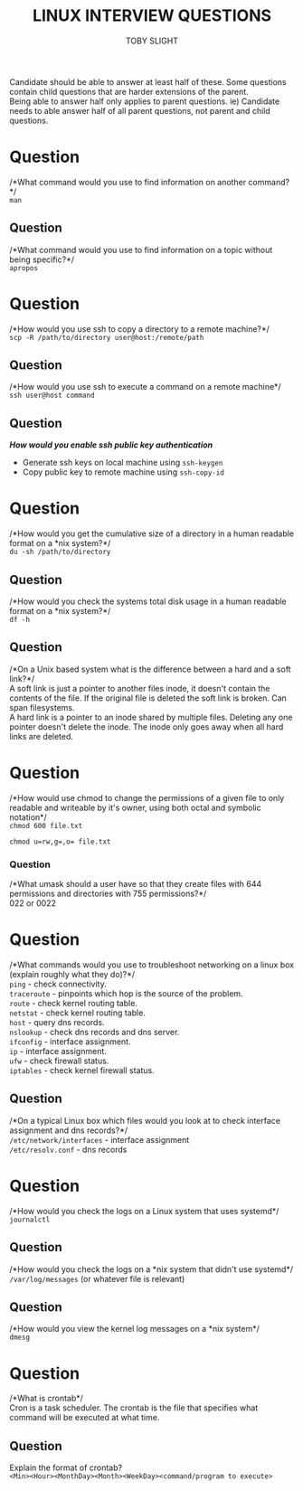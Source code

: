 #+TITLE: LINUX INTERVIEW QUESTIONS
#+AUTHOR: TOBY SLIGHT

#+OPTIONS: toc:nil
#+LaTeX_HEADER: \setlength{\parindent}{0in}
#+LaTeX_HEADER: \usepackage[left=2cm, right=2cm, top=2cm, bottom=2cm]{geometry}

Candidate should be able to answer at least half of these. Some questions
contain child questions that are harder extensions of the parent.\\

Being able to answer half only applies to parent questions. ie) Candidate needs
to able answer half of all parent questions, not parent and child questions.

* Question

/*What command would you use to find information on another command?*/\\

~man~

** Question

/*What command would you use to find information on a topic without being
specific?*/\\

~apropos~

* Question

/*How would you use ssh to copy a directory to a remote machine?*/\\

~scp -R /path/to/directory user@host:/remote/path~

** Question

/*How would you use ssh to execute a command on a remote machine*/\\

~ssh user@host command~

** Question

/*How would you enable ssh public key authentication*/

- Generate ssh keys on local machine using ~ssh-keygen~
- Copy public key to remote machine using ~ssh-copy-id~

* Question

/*How would you get the cumulative size of a directory in a human readable
format on a *nix system?*/\\

~du -sh /path/to/directory~

** Question

/*How would you check the systems total disk usage in a human readable format on
a *nix system?*/\\

~df -h~

** Question

/*On a Unix based system what is the difference between a hard and a soft link?*/\\

A soft link is just a pointer to another files inode, it doesn't contain the contents
of the file. If the original file is deleted the soft link is broken. Can span
filesystems.\\

A hard link is a pointer to an inode shared by multiple files. Deleting any one
pointer doesn't delete the inode. The inode only goes away when all hard links
are deleted.

* Question

/*How would use chmod to change the permissions of a given file to only readable
and writeable by it's owner, using both octal and symbolic notation*/\\

~chmod 600 file.txt~

~chmod u=rw,g=,o= file.txt~

*** Question

/*What umask should a user have so that they create files with 644 permissions
and directories with 755 permissions?*/\\

022 or 0022

* Question

/*What commands would you use to troubleshoot networking on a linux box (explain
roughly what they do)?*/\\

~ping~ - check connectivity.\\
~traceroute~ - pinpoints which hop is the source of the problem.\\
~route~ - check kernel routing table.\\
~netstat~ - check kernel routing table.\\
~host~ - query dns records.\\
~nslookup~ - check dns records and dns server.\\
~ifconfig~ - interface assignment.\\
~ip~ - interface assignment.\\
~ufw~ - check firewall status.\\
~iptables~ - check kernel firewall status.

** Question

/*On a typical Linux box which files would you look at to check interface
assignment and dns records?*/\\

~/etc/network/interfaces~ - interface assignment\\
~/etc/resolv.conf~ - dns records

* Question

/*How would you check the logs on a Linux system that uses systemd*/\\

~journalctl~

** Question

/*How would you check the logs on a *nix system that didn't use systemd*/\\

~/var/log/messages~ (or whatever file is relevant)

** Question

/*How would you view the kernel log messages on a *nix system*/\\

~dmesg~

* Question

/*What is crontab*/\\

Cron is a task scheduler. The crontab is the file that specifies what command
will be executed at what time.

** Question

Explain the format of crontab?\\

~<Min><Hour><MonthDay><Month><WeekDay><command/program to execute>~
